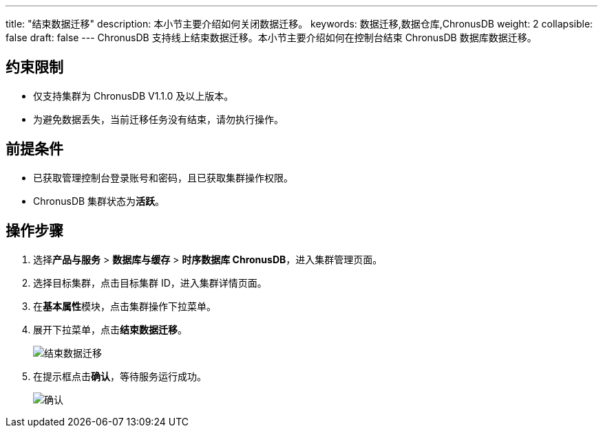 ---
title: "结束数据迁移"
description: 本小节主要介绍如何关闭数据迁移。 
keywords: 数据迁移,数据仓库,ChronusDB
weight: 2
collapsible: false
draft: false
---
ChronusDB 支持线上结束数据迁移。本小节主要介绍如何在控制台结束 ChronusDB 数据库数据迁移。

== 约束限制

* 仅支持集群为 ChronusDB V1.1.0 及以上版本。
* 为避免数据丢失，当前迁移任务没有结束，请勿执行操作。

== 前提条件

* 已获取管理控制台登录账号和密码，且已获取集群操作权限。
* ChronusDB 集群状态为**活跃**。

== 操作步骤

. 选择**产品与服务** > *数据库与缓存* > *时序数据库 ChronusDB*，进入集群管理页面。
. 选择目标集群，点击目标集群 ID，进入集群详情页面。
. 在**基本属性**模块，点击集群操作下拉菜单。
. 展开下拉菜单，点击**结束数据迁移**。
+
image::/images/cloud_service/database/chronusdb/mir_3.png[结束数据迁移]

. 在提示框点击**确认**，等待服务运行成功。
+
image::/images/cloud_service/database/chronusdb/mir_4.png[确认]
